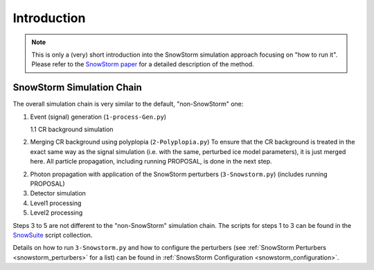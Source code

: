 .. _snowstorm_introduction:
Introduction
============

.. note::
    This is only a (very) short introduction into the SnowStorm simulation approach focusing on "how to run it".
    Please refer to the `SnowStorm paper <https://arxiv.org/abs/1909.01530>`_ for a detailed description of the method.


SnowStorm Simulation Chain
--------------------------

The overall simulation chain is very similar to the default, "non-SnowStorm" one:

1.  Event (signal) generation (``1-process-Gen.py``)

    1.1 CR background simulation

2.  Merging CR background using polyplopia (``2-Polyplopia.py``)
    To ensure that the CR background is treated in the exact same way as the signal simulation (i.e. with the same, perturbed ice model parameters), it is just merged here.
    All particle propagation, including running PROPOSAL, is done in the next step.

2.  Photon propagation with application of the SnowStorm perturbers (``3-Snowstorm.py``) (includes running PROPOSAL)

3.  Detector simulation

4.  Level1 processing

5.  Level2 processing

Steps 3 to 5 are not different to the "non-SnowStorm" simulation chain.
The scripts for steps 1 to 3 can be found in the `SnowSuite <https://code.icecube.wisc.edu/projects/icecube/browser/IceCube/meta-projects/combo/trunk/simprod-scripts/resources/scripts/SnowSuite>`_ script collection.

Details on how to run ``3-Snowstorm.py`` and how to configure the perturbers (see :ref:`SnowStorm Perturbers <snowstorm_perturbers>` for a list) can be found in :ref:`SnowsStorm Configuration <snowstorm_configuration>`.
